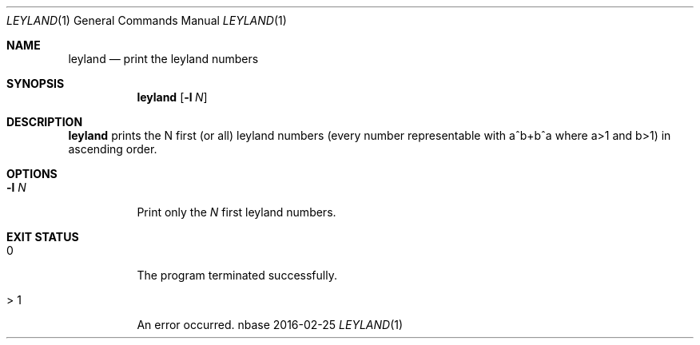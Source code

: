 .Dd 2016-02-25
.Dt LEYLAND 1
.Os nbase
.Sh NAME
.Nm leyland
.Nd print the leyland numbers
.Sh SYNOPSIS
.Nm
.Op Fl l Ar N
.Sh DESCRIPTION
.Nm
prints the N first (or all) leyland numbers (every number representable
with a^b+b^a where a>1 and b>1) in ascending order.
.Sh OPTIONS
.Bl -tag -width Ds
.It Fl l Ar N
Print only the
.Ar N
first leyland numbers.
.El
.Sh EXIT STATUS
.Bl -tag -width Ds
.It 0
The program terminated successfully.
.It > 1
An error occurred.
.El
